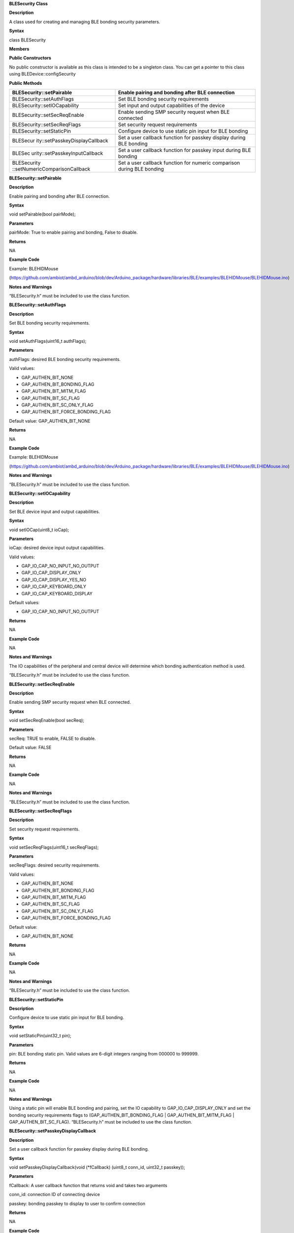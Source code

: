 **BLESecurity Class**

**Description**

A class used for creating and managing BLE bonding security parameters.

**Syntax**

class BLESecurity

**Members**

**Public Constructors**

No public constructor is available as this class is intended to be a
singleton class. You can get a pointer to this class using
BLEDevice::configSecurity

**Public Methods**

+--------------------------------+-------------------------------------+
| BLESecurity::setPairable       | Enable pairing and bonding after    |
|                                | BLE connection                      |
+================================+=====================================+
| BLESecurity::setAuthFlags      | Set BLE bonding security            |
|                                | requirements                        |
+--------------------------------+-------------------------------------+
| BLESecurity::setIOCapability   | Set input and output capabilities   |
|                                | of the device                       |
+--------------------------------+-------------------------------------+
| BLESecurity::setSecReqEnable   | Enable sending SMP security request |
|                                | when BLE connected                  |
+--------------------------------+-------------------------------------+
| BLESecurity::setSecReqFlags    | Set security request requirements   |
+--------------------------------+-------------------------------------+
| BLESecurity::setStaticPin      | Configure device to use static pin  |
|                                | input for BLE bonding               |
+--------------------------------+-------------------------------------+
| BLESecur                       | Set a user callback function for    |
| ity::setPasskeyDisplayCallback | passkey display during BLE bonding  |
+--------------------------------+-------------------------------------+
| BLESec                         | Set a user callback function for    |
| urity::setPasskeyInputCallback | passkey input during BLE bonding    |
+--------------------------------+-------------------------------------+
| BLESecurity                    | Set a user callback function for    |
| ::setNumericComparisonCallback | numeric comparison during BLE       |
|                                | bonding                             |
+--------------------------------+-------------------------------------+

**BLESecurity::setPairable**

**Description**

Enable pairing and bonding after BLE connection.

**Syntax**

void setPairable(bool pairMode);

**Parameters**

pairMode: True to enable pairing and bonding, False to disable.

**Returns**

NA

**Example Code**

Example: BLEHIDMouse

(https://github.com/ambiot/ambd_arduino/blob/dev/Arduino_package/hardware/libraries/BLE/examples/BLEHIDMouse/BLEHIDMouse.ino)

**Notes and Warnings**

“BLESecurity.h” must be included to use the class function.

**BLESecurity::setAuthFlags**

**Description**

Set BLE bonding security requirements.

**Syntax**

void setAuthFlags(uint16_t authFlags);

**Parameters**

authFlags: desired BLE bonding security requirements.

Valid values:

-  GAP_AUTHEN_BIT_NONE

-  GAP_AUTHEN_BIT_BONDING_FLAG

-  GAP_AUTHEN_BIT_MITM_FLAG

-  GAP_AUTHEN_BIT_SC_FLAG

-  GAP_AUTHEN_BIT_SC_ONLY_FLAG

-  GAP_AUTHEN_BIT_FORCE_BONDING_FLAG

Default value: GAP_AUTHEN_BIT_NONE

**Returns**

NA

**Example Code**

Example: BLEHIDMouse

(https://github.com/ambiot/ambd_arduino/blob/dev/Arduino_package/hardware/libraries/BLE/examples/BLEHIDMouse/BLEHIDMouse.ino)

**Notes and Warnings**

“BLESecurity.h” must be included to use the class function.

**BLESecurity::setIOCapability**

**Description**

Set BLE device input and output capabilities.

**Syntax**

void setIOCap(uint8_t ioCap);

**Parameters**

ioCap: desired device input output capabilities.

Valid values:

-  GAP_IO_CAP_NO_INPUT_NO_OUTPUT

-  GAP_IO_CAP_DISPLAY_ONLY

-  GAP_IO_CAP_DISPLAY_YES_NO

-  GAP_IO_CAP_KEYBOARD_ONLY

-  GAP_IO_CAP_KEYBOARD_DISPLAY

Default values:

-  GAP_IO_CAP_NO_INPUT_NO_OUTPUT

**Returns**

NA

**Example Code**

NA

**Notes and Warnings**

The IO capabilities of the peripheral and central device will determine
which bonding authentication method is used.

“BLESecurity.h” must be included to use the class function.

**BLESecurity::setSecReqEnable**

**Description**

Enable sending SMP security request when BLE connected.

**Syntax**

void setSecReqEnable(bool secReq);

**Parameters**

secReq: TRUE to enable, FALSE to disable.

Default value: FALSE

**Returns**

NA

**Example Code**

NA

**Notes and Warnings**

“BLESecurity.h” must be included to use the class function.

**BLESecurity::setSecReqFlags**

**Description**

Set security request requirements.

**Syntax**

void setSecReqFlags(uint16_t secReqFlags);

**Parameters**

secReqFlags: desired security requirements.

Valid values:

-  GAP_AUTHEN_BIT_NONE

-  GAP_AUTHEN_BIT_BONDING_FLAG

-  GAP_AUTHEN_BIT_MITM_FLAG

-  GAP_AUTHEN_BIT_SC_FLAG

-  GAP_AUTHEN_BIT_SC_ONLY_FLAG

-  GAP_AUTHEN_BIT_FORCE_BONDING_FLAG

Default value:

-  GAP_AUTHEN_BIT_NONE

**Returns**

NA

**Example Code**

NA

**Notes and Warnings**

“BLESecurity.h” must be included to use the class function.

**BLESecurity::setStaticPin**

**Description**

Configure device to use static pin input for BLE bonding.

**Syntax**

void setStaticPin(uint32_t pin);

**Parameters**

pin: BLE bonding static pin. Valid values are 6-digit integers ranging
from 000000 to 999999.

**Returns**

NA

**Example Code**

NA

**Notes and Warnings**

Using a static pin will enable BLE bonding and pairing, set the IO
capability to GAP_IO_CAP_DISPLAY_ONLY and set the bonding security
requirements flags to (GAP_AUTHEN_BIT_BONDING_FLAG \|
GAP_AUTHEN_BIT_MITM_FLAG \| GAP_AUTHEN_BIT_SC_FLAG). “BLESecurity.h”
must be included to use the class function.

**BLESecurity::setPasskeyDisplayCallback**

**Description**

Set a user callback function for passkey display during BLE bonding.

**Syntax**

void setPasskeyDisplayCallback(void (\*fCallback) (uint8_t conn_id,
uint32_t passkey));

**Parameters**

fCallback: A user callback function that returns void and takes two
arguments

conn_id: connection ID of connecting device

passkey: bonding passkey to display to user to confirm connection

**Returns**

NA

**Example Code**

NA

**Notes and Warnings**

“BLESecurity.h” must be included to use the class function.

**BLESecurity::setPasskeyInputCallback**

**Description**

Set a user callback function for passkey input during BLE bonding.

**Syntax**

void setPasskeyInputCallback(uint32_t (\*fCallback) (uint8_t conn_id));

**Parameters**

fCallback: A user callback function that takes no arguments and returns
the bonding passkey entered by the user

conn_id: connection ID of connecting device

**Returns**

NA

**Example Code**

NA

**Notes and Warnings**

“BLESecurity.h” must be included to use the class function.

**BLESecurity::setNumericComparisonCallback**

**Description**

Set a user callback function for numeric comparison during BLE bonding.

**Syntax**

void setNumericComparisonCallback(bool (\*fCallback) (uint8_t conn_id,
uint32_t passkey));

**Parameters**

fCallback: A user callback function that takes two arguments and returns
a Boolean to indicate user approval for the numeric comparison

conn_id: connection ID of connecting device

passkey: bonding passkey to display to user to confirm connection

**Returns**

NA

**Example Code**

NA

**Notes and Warnings**

“BLESecurity.h” must be included to use the class function.
